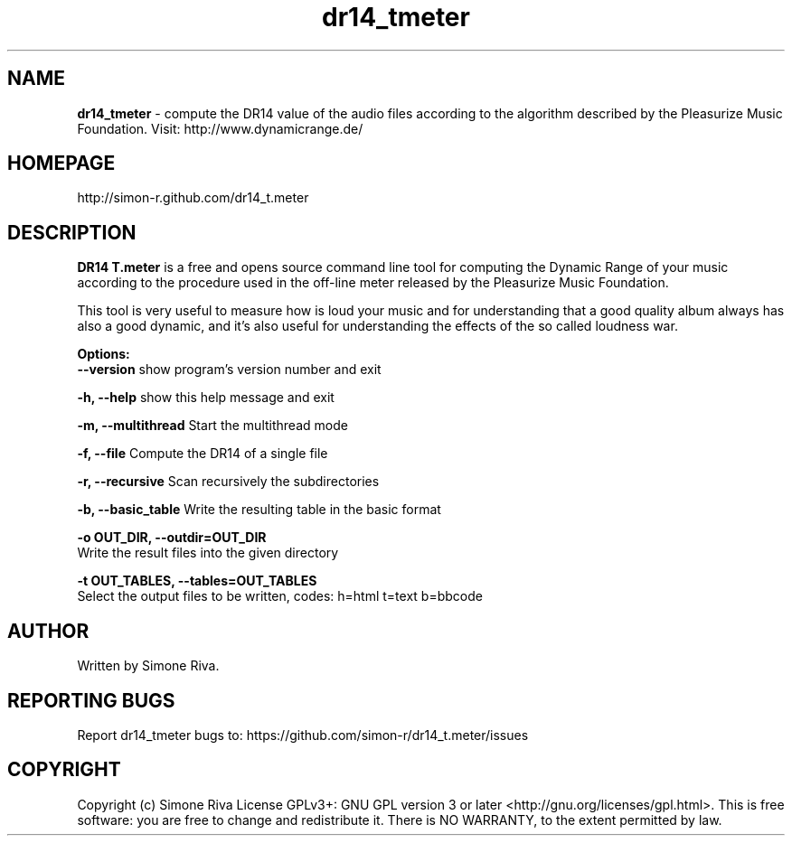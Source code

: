 .\" 
.TH "dr14_tmeter" "7" "0.8" "Simone Riva" "Sound"
.SH "NAME"
\fBdr14_tmeter\fR \- compute the DR14 value of the audio files according to the algorithm described
by the Pleasurize Music Foundation.
Visit: http://www.dynamicrange.de/ 

.SH "HOMEPAGE"
http://simon\-r.github.com/dr14_t.meter
.SH "DESCRIPTION"
\fBDR14 T.meter\fR is a free and opens source command line tool for computing the Dynamic Range of your music according to the procedure used in the off\-line meter released by the Pleasurize Music Foundation.

This tool is very useful to measure how is loud your music and for understanding that a good quality album always has also a good dynamic, and it's also useful for understanding the effects of the so called loudness war.


\fBOptions:\fR
  \fB\-\-version\fR             show program's version number and exit

  \fB\-h, \-\-help\fR            show this help message and exit

  \fB\-m, \-\-multithread\fR     Start the multithread mode

  \fB\-f, \-\-file\fR            Compute the DR14 of a single file

  \fB\-r, \-\-recursive\fR       Scan recursively the subdirectories

  \fB\-b, \-\-basic_table\fR      Write the resulting table in the basic format

  \fB\-o OUT_DIR, \-\-outdir=OUT_DIR\fR
                        Write the result files into the given directory

  \fB\-t OUT_TABLES, \-\-tables=OUT_TABLES\fR
                        Select the output files to be written, codes: h=html t=text b=bbcode
.SH "AUTHOR"
Written by Simone Riva.
.SH "REPORTING BUGS"
Report dr14_tmeter bugs to: https://github.com/simon\-r/dr14_t.meter/issues
.SH "COPYRIGHT"
Copyright (c) Simone Riva  License GPLv3+: GNU GPL version 3 or later <http://gnu.org/licenses/gpl.html>.
This is free software: you are free to change and redistribute it.  There is NO WARRANTY, to the extent permitted by law.

